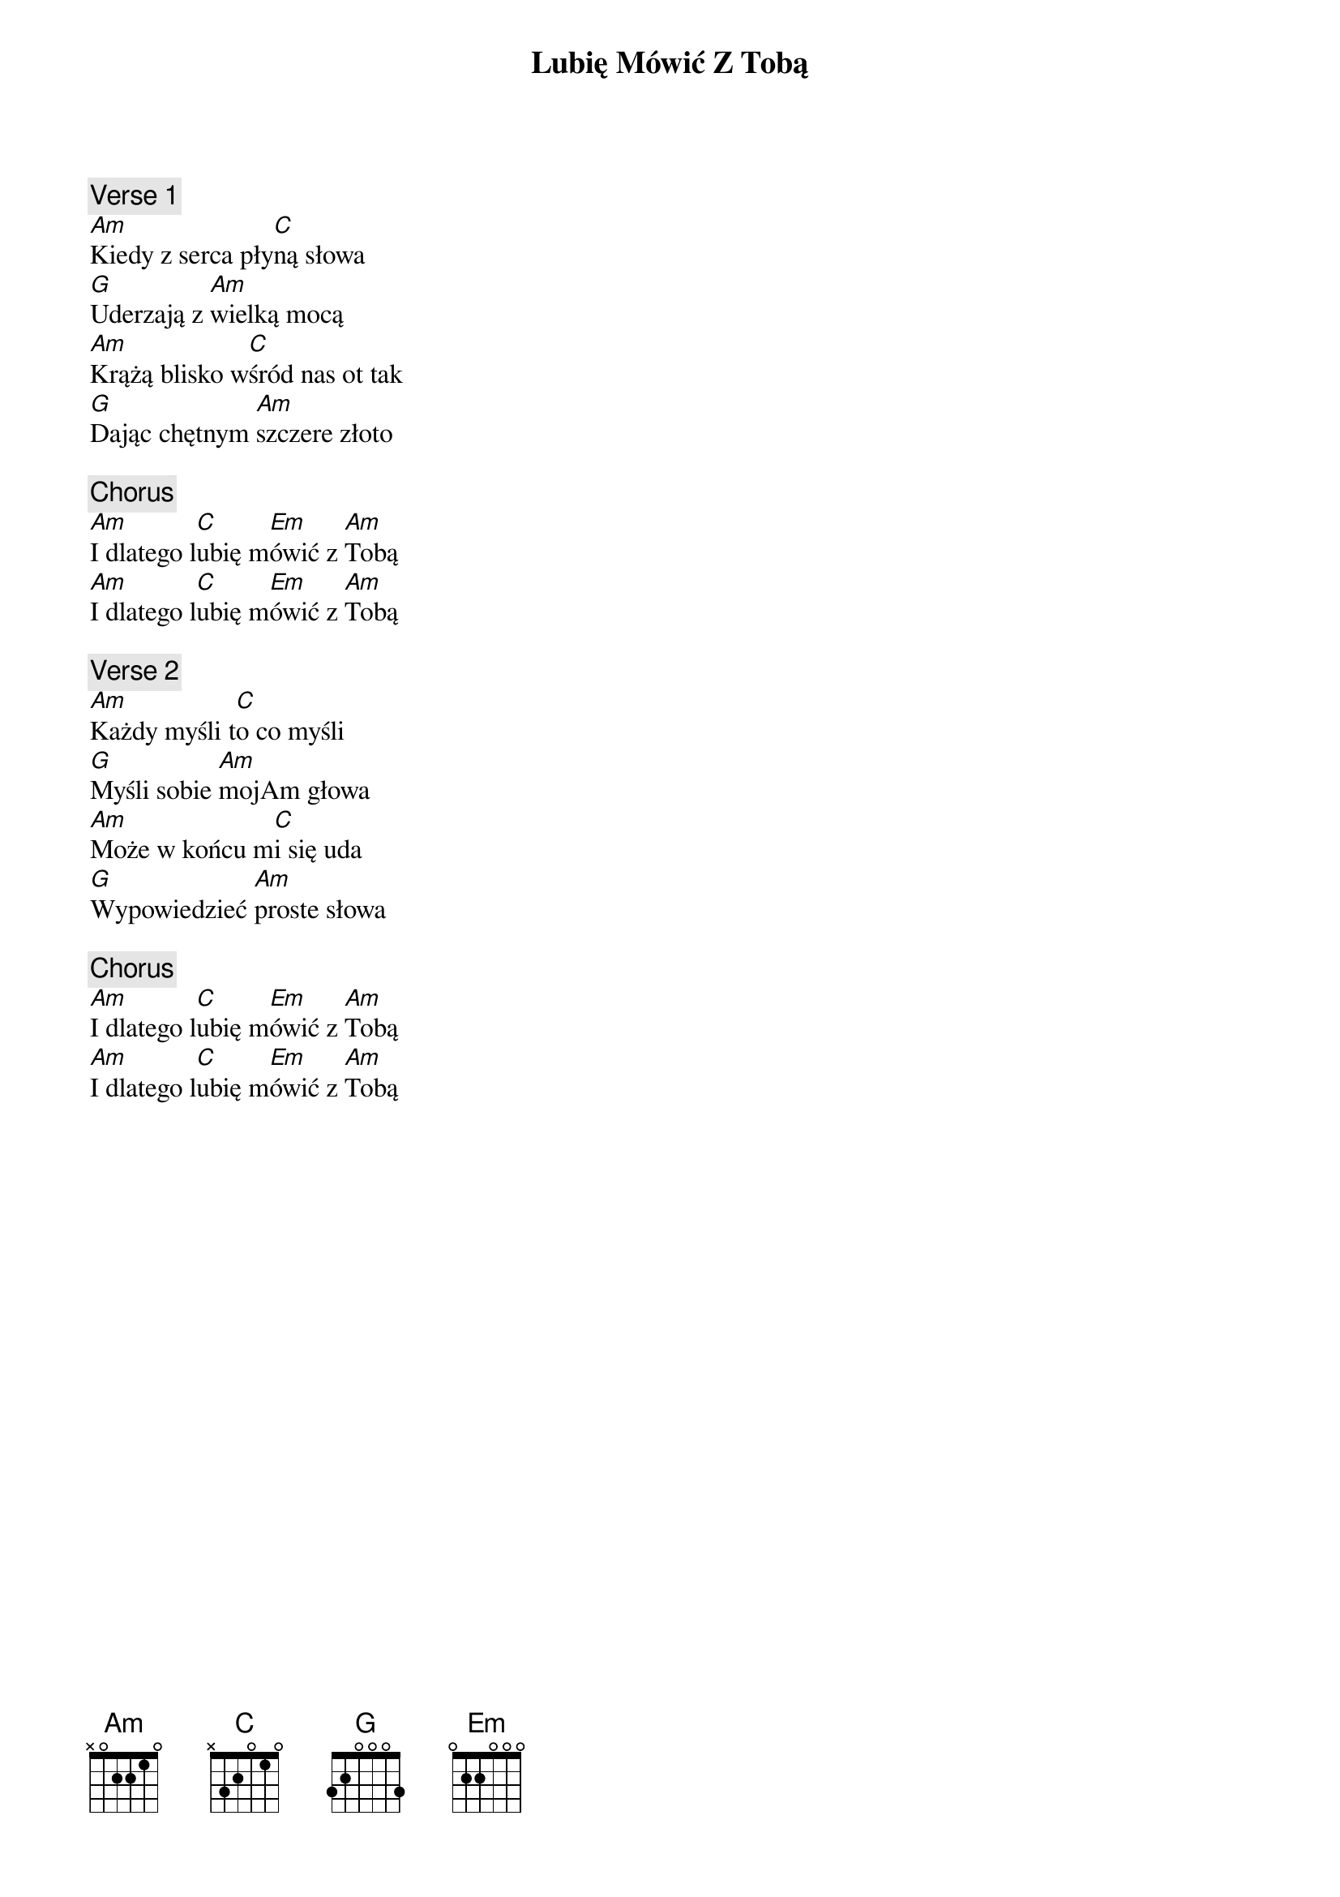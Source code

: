 {title: Lubię Mówić Z Tobą}
{artist: Akurat}
{key: C}

{c: Verse 1}
[Am]Kiedy z serca pły[C]ną słowa
[G]Uderzają z [Am]wielką mocą
[Am]Krążą blisko w[C]śród nas ot tak
[G]Dając chętnym [Am]szczere złoto

{c: Chorus}
[Am]I dlatego l[C]ubię m[Em]ówić z [Am]Tobą
[Am]I dlatego l[C]ubię m[Em]ówić z [Am]Tobą

{c: Verse 2}
[Am]Każdy myśli t[C]o co myśli
[G]Myśli sobie [Am]mojAm głowa
[Am]Może w końcu m[C]i się uda
[G]Wypowiedzieć [Am]proste słowa

{c: Chorus}
[Am]I dlatego l[C]ubię m[Em]ówić z [Am]Tobą
[Am]I dlatego l[C]ubię m[Em]ówić z [Am]Tobą
